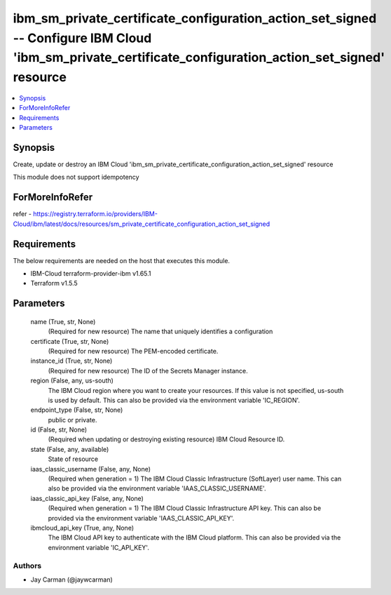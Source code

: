 
ibm_sm_private_certificate_configuration_action_set_signed -- Configure IBM Cloud 'ibm_sm_private_certificate_configuration_action_set_signed' resource
=======================================================================================================================================================

.. contents::
   :local:
   :depth: 1


Synopsis
--------

Create, update or destroy an IBM Cloud 'ibm_sm_private_certificate_configuration_action_set_signed' resource

This module does not support idempotency


ForMoreInfoRefer
----------------
refer - https://registry.terraform.io/providers/IBM-Cloud/ibm/latest/docs/resources/sm_private_certificate_configuration_action_set_signed

Requirements
------------
The below requirements are needed on the host that executes this module.

- IBM-Cloud terraform-provider-ibm v1.65.1
- Terraform v1.5.5



Parameters
----------

  name (True, str, None)
    (Required for new resource) The name that uniquely identifies a configuration


  certificate (True, str, None)
    (Required for new resource) The PEM-encoded certificate.


  instance_id (True, str, None)
    (Required for new resource) The ID of the Secrets Manager instance.


  region (False, any, us-south)
    The IBM Cloud region where you want to create your resources. If this value is not specified, us-south is used by default. This can also be provided via the environment variable 'IC_REGION'.


  endpoint_type (False, str, None)
    public or private.


  id (False, str, None)
    (Required when updating or destroying existing resource) IBM Cloud Resource ID.


  state (False, any, available)
    State of resource


  iaas_classic_username (False, any, None)
    (Required when generation = 1) The IBM Cloud Classic Infrastructure (SoftLayer) user name. This can also be provided via the environment variable 'IAAS_CLASSIC_USERNAME'.


  iaas_classic_api_key (False, any, None)
    (Required when generation = 1) The IBM Cloud Classic Infrastructure API key. This can also be provided via the environment variable 'IAAS_CLASSIC_API_KEY'.


  ibmcloud_api_key (True, any, None)
    The IBM Cloud API key to authenticate with the IBM Cloud platform. This can also be provided via the environment variable 'IC_API_KEY'.













Authors
~~~~~~~

- Jay Carman (@jaywcarman)


